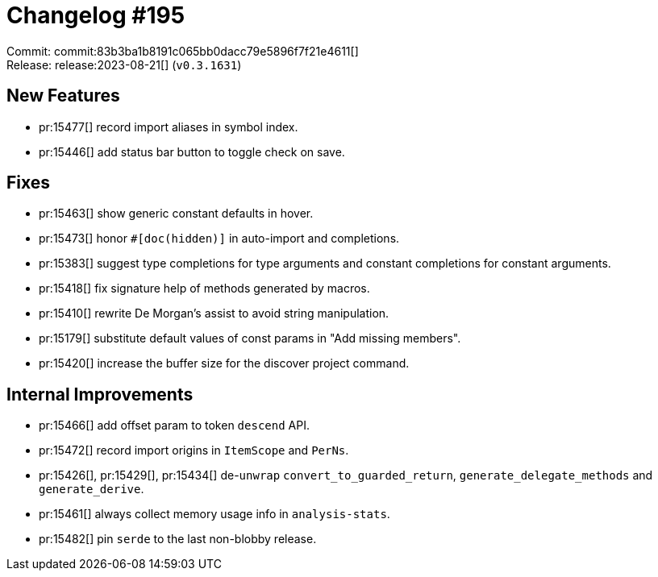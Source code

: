 = Changelog #195
:sectanchors:
:experimental:
:page-layout: post

Commit: commit:83b3ba1b8191c065bb0dacc79e5896f7f21e4611[] +
Release: release:2023-08-21[] (`v0.3.1631`)

== New Features

* pr:15477[] record import aliases in symbol index.
* pr:15446[] add status bar button to toggle check on save.

== Fixes

* pr:15463[] show generic constant defaults in hover.
* pr:15473[] honor `#[doc(hidden)]` in auto-import and completions.
* pr:15383[] suggest type completions for type arguments and constant completions for constant arguments.
* pr:15418[] fix signature help of methods generated by macros.
* pr:15410[] rewrite De Morgan's assist to avoid string manipulation.
* pr:15179[] substitute default values of const params in "Add missing members".
* pr:15420[] increase the buffer size for the discover project command.

== Internal Improvements

* pr:15466[] add offset param to token `descend` API.
* pr:15472[] record import origins in `ItemScope` and `PerNs`.
* pr:15426[], pr:15429[], pr:15434[] de-`unwrap` `convert_to_guarded_return`, `generate_delegate_methods` and `generate_derive`.
* pr:15461[] always collect memory usage info in `analysis-stats`.
* pr:15482[] pin `serde` to the last non-blobby release.
